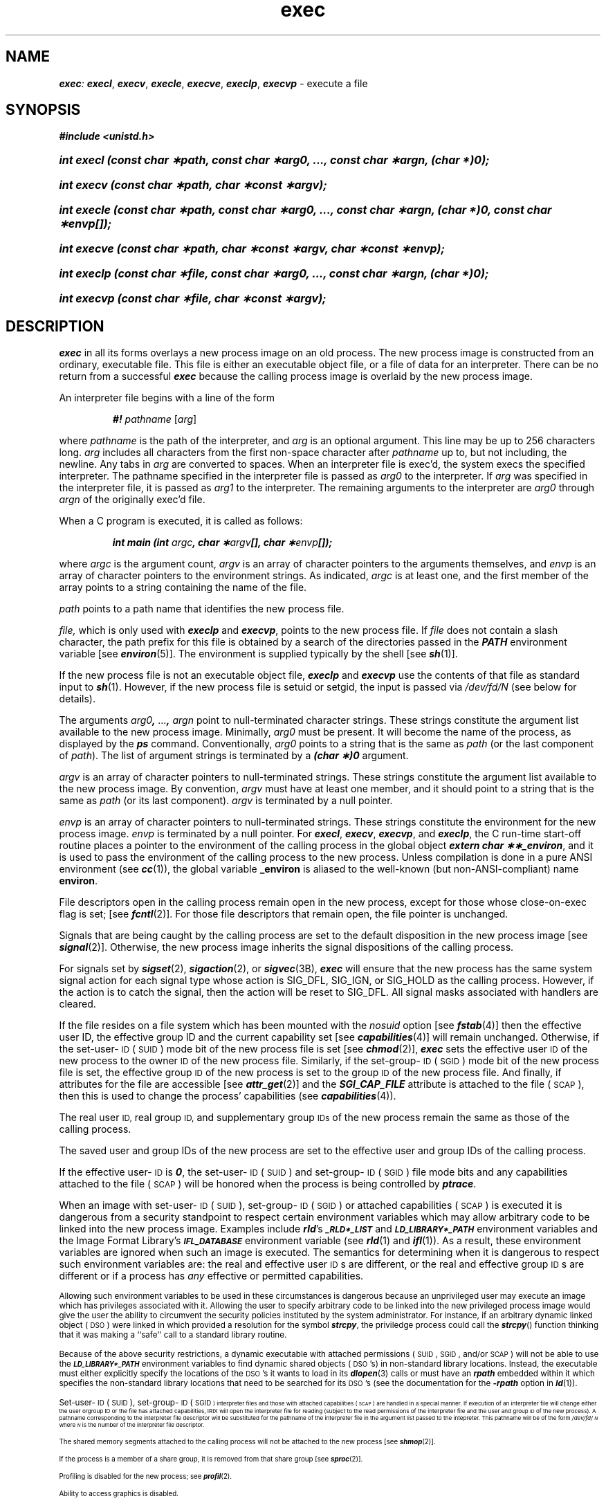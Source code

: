 '\"macro stdmacro
.if n .pH g2.exec @(#)exec	41.8 of 5/26/91
.\" Copyright 1991 UNIX System Laboratories, Inc.
.\" Copyright 1989, 1990 AT&T
.nr X
.if \nX=0 .ds x} exec 2 "" "\&"
.if \nX=1 .ds x} exec 2 ""
.if \nX=2 .ds x} exec 2 "" "\&"
.if \nX=3 .ds x} exec "" "" "\&"
.TH \*(x}
.SH NAME
\f4exec\f2: \f4execl\f1, \f4execv\f1, \f4execle\f1, \f4execve\f1, \f4execlp\f1, \f4execvp\f1 \- execute a file
.SH SYNOPSIS
.na
\f4#include <unistd.h>\fP
.HP
\f4int execl (const char \(**path, const char \(**arg0, ..., const char \(**argn, (char *)0);\f1
.HP
\f4int execv (const char \(**path, char \(**const \(**argv);\f1
.HP
\f4int execle (const char \(**path, const char \(**arg0, ..., const char \(**argn, (char *)0, const char \(**envp[]);\f1
.HP
\f4int execve (const char \(**path, char \(**const \(**argv, char \(**const \(**envp);\f1
.HP
\f4int execlp (const char \(**file, const char \(**arg0, ..., const char \(**argn, (char *)0);\f1
.HP
\f4int execvp (const char \(**file, char \(**const \(**argv);\f1
.ad
.SH DESCRIPTION
\f4exec\fP
in all its forms overlays a new process image on an old process.
The new process image is constructed from an ordinary, executable file.
This file is either an executable object file, or a file of data for
an interpreter.
There can be no return from a successful
\f4exec\fP
because the calling process image is overlaid by the new process image.
.PP
An interpreter file begins with a line of the form
.P
.RS
\f4#! \f2pathname\f1 \f1[\f2arg\f1]
.RE
.P
where \f2pathname\f1 is the path of the interpreter, and
\f2arg\f1 is an optional argument.
This line may be up to 256 characters long.
\f2arg\f1 includes all characters from the first non-space character after 
\f2pathname\f1 up to, but not including, the newline.
Any tabs in \f2arg\f1 are converted to spaces.
When an interpreter file is
exec'd,
the system
execs the specified
interpreter.
The pathname specified in the interpreter file is passed as \f2arg0\f1
to the interpreter.
If \f2arg\f1 was specified in the interpreter file, it is
passed as \f2arg1\f1 to the interpreter.
The remaining arguments to the interpreter are \f2arg0\f1 through \f2argn\f1
of the originally exec'd file.
.PP
When a C program is executed, it is called as follows:
.PP
.RS
\f4int main (int \f2argc\fP, char \(**\f2argv\fP[], char \(**\f2envp\fP[]);\f1
.RE
.PP
where
.I argc
is the argument count,
.I argv
is an array of character pointers to the arguments themselves, and
.I envp
is an array of character pointers to the environment strings.
As indicated,
.I argc
is at least one, and the first member of the array
points to a string containing the name of the file.
.PP
.I path\^
points to a path name that identifies the new process file.
.PP
.I file\^,
which is only used with \f4execlp\fP and \f4execvp\fP,
points to the new process file.
If \f2file\f1 does not contain a slash character,
the path prefix for this file is obtained by a search of the directories
passed in the \f4PATH\f1 environment
variable [see
\f4environ\fP(5)].
The environment
is supplied typically by the shell [see
\f4sh\fP(1)].
.PP
If the new process file is not an executable object file, \f4execlp\fP
and \f4execvp\fP use the contents of that file as standard input to
\f4sh\fP(1).  However, if the new process file is setuid or setgid,
the input is passed via \f2/dev/fd/N\f1 (see below for details).
.PP
The
arguments \f2arg0\f4, \f2...\f4, \f2argn\f1
point to null-terminated character strings.
These strings constitute the argument list available to the new process
image.  Minimally,
.I arg0
must be present.
It will become the name of the process, as displayed by
the \f4ps\fP command.
Conventionally,
.I arg0
points to a string that is the same as
.I path\^
(or the last component of
.IR path ")."
The list of argument strings is
terminated by a \f4(char \(**)0\f1 argument.
.PP
.I argv\^
is an array of character pointers to null-terminated strings.
These strings constitute the argument list available to the new process
image.
By convention,
.I argv\^
must have at least one member, and it should point to a string that is the same as
.IR path\^
(or its last component).
.I argv\^
is terminated by a null pointer.
.PP
.I envp\^
is an array of character pointers to null-terminated strings.
These strings constitute the environment
for the new process image.
.I envp\^
is terminated by a null pointer.
For
\f4execl\fP,
\f4execv\fP,
\f4execvp\fP,
and
\f4execlp\fP,
the C run-time start-off routine places a pointer to the
environment of the calling process in the global object
\f4extern char \(**\(**_environ\f1,
and it is used to pass the environment of the calling process to the new process.
Unless compilation is done in a pure ANSI environment
(see
\f4cc\fP(1)),
the global variable 
.B _environ
is aliased to the well-known (but non-ANSI-compliant) name
.BR environ .
.PP
File descriptors open in the calling process remain open in the new process,
except for those whose
\%close-on-exec
flag is set; [see
\f4fcntl\fP(2)].
For those file descriptors that remain open, the file pointer is unchanged.
.PP
Signals that are being caught by the calling process are set to
the default disposition in the new process image [see \f4signal\fP(2)].
Otherwise, the new process image inherits the signal
dispositions of the calling process.
.PP
For signals set by \f4sigset\fP(2), \f4sigaction\fP(2), 
or \f4sigvec\fP(3B), \f4exec\fP will ensure that the
new process has the same system signal action for each signal type
whose action is SIG_DFL, SIG_IGN, or SIG_HOLD as the calling process.
However, if the 
action is to catch the signal, then the action will be reset to 
.\" this just isn't true about 'holding'  pending signals
.\"SIG_DFL, and any pending signal for this type will be held.  All signal
.\"masks associated with handlers are cleared.
SIG_DFL.  All signal
masks associated with handlers are cleared.
.PP
If the file resides on a file system which has been mounted with the
.I nosuid
option [see \f4fstab\fP(4)] then the effective user ID, the effective group
ID and the current capability set [see \f4capabilities\fP(4)] will remain
unchanged.  Otherwise, if the set-user-\s-1ID\s+1 (\s-1SUID\s+1) mode bit of
the new process file is set [see \f4chmod\fP(2)], \f4exec\fP sets the
effective user
.SM ID
of the new process to the owner
.SM ID
of the new process file.  Similarly, if the set-group-\s-1ID\s+1
(\s-1SGID\s+1) mode bit of the new process file is set, the effective group
.SM ID
of the new process is set to the group
.SM ID
of the new process file.  And finally, if attributes for the file are
accessible [see \f4attr_get\fP(2)] and the \f4SGI_CAP_FILE\fP attribute is
attached to the file (\s-1SCAP\s+1), then this is used to change the process'
capabilities (see \f4capabilities\fP(4)).
.P
The real user
.SM ID,
real group
.SM ID,
and supplementary group
.SM IDs
of the new process remain the same as those of the calling process.
.P
The saved user and group IDs of the new process are set to the
effective user and group IDs of the calling process.
.PP
If the effective user-\s-1ID\s+1 is \f40\f1, the set-user-\s-1ID\s+1
(\s-1SUID\s+1) and set-group-\s-1ID\s+1 (\s-1SGID\s+1) file mode bits and
any capabilities attached to the file (\s-1SCAP\s+1) will be honored when the
process is being controlled by \f4ptrace\fP.
.PP
When an image with set-user-\s-1ID\s+1 (\s-1SUID\s+1), set-group-\s-1ID\s+2
(\s-1SGID\s+1) or attached capabilities (\s-1SCAP\s+1) is executed it is
dangerous from a security standpoint to respect certain environment
variables which may allow arbitrary code to be linked into the new process
image.  Examples include \f4rld\fP's \s-1\f4_RLD*_LIST\fP\s+1 and
\s-1\f4LD_LIBRARY*_PATH\fP\s+1 environment variables and the Image Format
Library's \s-1\f4IFL_DATABASE\fP\s+1 environment variable (see \f4rld\fP(1)
and \f4ifl\fP(1)).  As a result, these environment variables are ignored
when such an image is executed.  The semantics for determining when it is
dangerous to respect such environment variables are: the real and effective
user \s-1ID\s+1s are different, or the real and effective group \s-1ID\s+1s
are different or if a process has \f2any\fP effective or permitted
capabilities.
.PP
Allowing such environment variables to be used in these circumstances is
dangerous because an unprivileged user may execute an image which has
privileges associated with it.  Allowing the user to specify arbitrary code
to be linked into the new privileged process image would give the user the
ability to circumvent the security policies instituted by the system
administrator.  For instance, if an arbitrary dynamic linked object
(\s-1DSO\s+1) were linked in which provided a resolution for the symbol
\f4strcpy\fP, the priviledge process could call the \f4strcpy\fP() function
thinking that it was making a ``safe'' call to a standard library routine.
.PP
Because of the above security restrictions, a dynamic executable with
attached permissions (\s-1SUID\s+1, \s-1SGID\s+1, and/or \s-1SCAP\s+1) will
not be able to use the \s-1\f4LD_LIBRARY*_PATH\fP\s+1 environment variables
to find dynamic shared objects (\s-1DSO\s+1's) in non-standard library
locations.  Instead, the executable must either explicitly specify the
locations of the \s-1DSO\s+1's it wants to load in its \f4dlopen\fP(3) calls
or must have an \f4rpath\fP embedded within it which specifies the non-standard
library locations that need to be searched for its \s-1DSO\s+1's (see the
documentation for the \f4\-rpath\fP option in \f4ld\fP(1)).
.PP
Set-user-\s-1ID\s+1 (\s-1SUID\s+1), set-group-\s-1ID\s+1 (\s-1SGID\s-1)
interpreter files and those with attached capabilities (\s-1SCAP\s+1) are
handled in a special manner.  If execution of an interpreter file will
change either the user orgroup ID or the file has attached capabilities,
IRIX will open the interpreter file for reading (subject to the read
permissions of the interpreter file and the user and group \s-1ID\s+1 of the
new process).  A pathname corresponding to the interpreter file descriptor
will be substituted for the pathname of the interpreter file in the argument
list passed to the intepreter.  This pathname will be of the form
\f2/dev/fd/\s-1N\s+1\f1 where \f2\s-1N\s+1\f1 is the number of the
interpreter file descriptor.
.PP
The shared memory segments attached to the calling process will not be
attached to the new process
[see \f4shmop\fP(2)].
.PP
If the process is a member of a share group, it is removed from that
share group [see
\f4sproc\fP(2)].
.PP
Profiling is disabled for the new process; see
\f4profil\fP(2).
.PP
Ability to access graphics is disabled.
.PP
The new process also inherits the following attributes from the calling process:
.PP
.PD 0
.RS 0.5i
.PP
nice value [see
\f4nice\fP(2)]
.PP
process
.SM ID
.PP
parent process
.SM ID
.PP
process group
.SM ID
.PP
real user and group
.SM IDs
.PP
supplementary groups
.SM IDs
[see
\f4getgroups\fP(2)]
.PP
\f4semadj\fP values [see
\f4semop\fP(2)]
.PP
session
.SM ID
[see
\f4exit\fP(2)
and
\f4signal\fP(2)]
.PP
trace flag [see
\f4ptrace\fP(2) request 0]
.PP
time left until an alarm clock signal [see
\f4alarm\fP(2)]
.PP
interval timers [see
\f4getitimer\fP(2)]
.PP
current working directory
.PP
root directory
.PP
file mode creation mask [see
\f4umask\fP(2)]
.PP
file size limit [see 
\f4ulimit\fP(2)]
.PP
resource limits [see
\f4getrlimit\fP(2)]
.PP
\f4utime\fP,
\f4stime\fP,
\f4cutime\fP,
and
\f4cstime\fP
[see
\f4times\fP(2)]
.PP
file-locks [see \f4fcntl\fP(2) and \f4lockf\fP(3C)]
.PP
controlling terminal
.PP
process signal mask [see \f4sigprocmask\fP(2)]
.PP
pending signals [see \f4sigpending\fP(2)]
.RE
.PD
.PP
Upon successful completion, \f4exec\f1 marks for update the
\f4st_atime\f1 field of the file.
Should the \f4exec\f1 succeed, the process image file is considered
to have been \f4open()\f1-ed.
The corresponding \f4close()\f1 is considered
to occur at a time after this open, but before process termination
or successful completion of a subsequent call to \f4exec\f1.
.PP
\f4exec\fP
will fail and return to the calling process if one or more of the
following are true:
.TP 14
\f4EACCES\fP
Search permission is denied for a directory listed in the new process file's
path prefix.
.TP
\f4EACCES\fP
The new process file is not an ordinary file.
.TP
\f4EACCES\fP
Execute permission on the new process file is denied.
.TP
\f4E2BIG\fP
The number of bytes in the new process's argument list is greater than the
system-imposed limit
.I {ARG_MAX}
[see
\f4sysconf\fP(2),
\f4intro\fP(2),
and
\f4limits.h\fP].
The argument list limit is the sum of the size of the argument
list plus the size of the environment's exported shell variables.
.TP
\f4E2BIG\fP
The number of bytes in the first line of an interpreter file is greater
than 256 bytes.
.TP
\f4EAGAIN\fP
Not enough memory.
.TP
\f4EFAULT\fP
An argument
points to an illegal address.
.TP
\f4ELIBACC\fP
Required shared library does not have execute permission.
.TP
\f4ELIBEXEC\fP
Trying to \f4exec\fP(2) a shared library directly.
.TP
\f4ELIBMAX\fP
The required number of shared libraries exceeds the system imposed
maximum
.SM
.I {SHLIB_MAX}
[see
\f4intro\fP(2)].
.TP
\f4ELOOP\fP
Too many symbolic links were encountered in translating
\f2path\f1 or \f2file\f1.
.TP
\f4ENAMETOOLONG\fP
The length of the \f2file\f1 or \f2path\f1 argument exceeds {\f4PATH_MAX\f1}, or the
length of a \f2file\f1 or \f2path\f1 component exceeds {\f4NAME_MAX\f1} while
\f4_POSIX_NO_TRUNC\f1 is in effect.
.TP
\f4ENOENT\fP
One or more components of the new process path name of the file do not exist
or is a null pathname.
.TP
\f4ENOTDIR\fP
A component of the new process path of the file prefix is not a directory.
.TP
\f4ENOEXEC\fP
The
\f4exec\fP
is not an
\f4execlp\fP
or
\f4execvp\fP,
and the new process file has the appropriate access permission
but an invalid magic number in its header.
.TP
\f4ENOEXEC\fP
The executable object file has badly formed header information.
.TP
\f4ENOEXEC\fP
The requested virtual addresses are not available.
.TP
\f4ENOMEM\fP
The new process requires more virtual space than is allowed either by the system-imposed
maximum or the process imposed maximum 
.I {PROCSIZE_MAX}
[see
\f4getrlimit\fP(2)
and
\f4intro\fP(2)].
.TP
\f4EPERM\fP
A non-superuser attempts to execute a setuid or setgid shell script
with a uid or gid which is different than the user's effective
uid/gid, and the configured value for 
.I nosuidshells
is non-zero (the default) [see 
\f4intro\fP(2)
and 
\f4lboot\fP(1M)].
.SH "SEE ALSO"
\f4ps\fP(1),
\f4sh\fP(1), 
\f4lboot\fP(1M),
\f4intro\fP(2),
\f4alarm\fP(2),
\f4exit\fP(2),
\f4fcntl\fP(2),
\f4fork\fP(2),
\f4getgroups\fP(2),
\f4getrlimit\fP(2),
\f4nice\fP(2),
\f4pcreate\fP(2),
\f4ptrace\fP(2),
\f4semop\fP(2),
\f4sigaction\fP(2),
\f4signal\fP(2),
\f4sigpending\fP(2),
\f4sigprocmask\fP(2),
\f4sigset\fP(2),
\f4sproc\fP(2),
\f4sysconf\fP(2),
\f4times\fP(2),
\f4ulimit\fP(2),
\f4umask\fP(2),
\f4lockf\fP(3C),
\f4signal\fP(3B),
\f4sigvec\fP(3B),
\f4system\fP(3S),
\f4a.out\fP(4),
\f4proc\fP(4),
\f4environ\fP(5)
.SH DIAGNOSTICS
If
\f4exec\fP
returns to the calling process, an error has occurred; the return value
is \-1 and
\f4errno\fP
is set to indicate the error.
